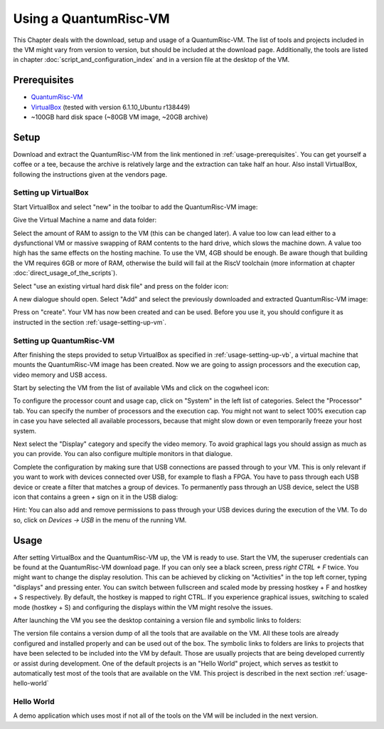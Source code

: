 Using a QuantumRisc-VM
======================

This Chapter deals with the download, setup and usage of a QuantumRisc-VM. The list of tools and projects included in the VM might vary from version to version, but should be included at the download page. Additionally, the tools are listed in chapter :doc:`script_and_configuration_index` and in a version file at the desktop of the VM.


.. _usage-prerequisites:

Prerequisites
-------------

* `QuantumRisc-VM <https://random-oracles.org/risc-v/>`__
* `VirtualBox <https://www.virtualbox.org/wiki/Downloads>`__ (tested with version 6.1.10_Ubuntu r138449)
* ~100GB hard disk space (~80GB VM image, ~20GB archive)


Setup
-----

Download and extract the QuantumRisc-VM from the link mentioned in :ref:`usage-prerequisites`. You can get yourself a coffee or a tee, because the archive is relatively large and the extraction can take half an hour. Also install VirtualBox, following the instructions given at the vendors page.


.. _usage-setting-up-vb:

Setting up VirtualBox
~~~~~~~~~~~~~~~~~~~~~
Start VirtualBox and select "new" in the toolbar to add the QuantumRisc-VM image:

.. image:: pictures/using_the_vm/setting_up_vb/new_vm.png

Give the Virtual Machine a name and data folder:

.. image:: pictures/using_the_vm/setting_up_vb/metadata.png

Select the amount of RAM to assign to the VM (this can be changed later). A value too low can lead either to a dysfunctional VM or massive swapping of RAM contents to the hard drive, which slows the machine down. A value too high has the same effects on the hosting machine. To use the VM, 4GB should be enough. Be aware though that building the VM requires 6GB or more of RAM, otherwise the build will fail at the RiscV toolchain (more information at chapter :doc:`direct_usage_of_the_scripts`).

.. image:: pictures/using_the_vm/setting_up_vb/memory.png

Select "use an existing virtual hard disk file" and press on the folder icon:

.. image:: pictures/using_the_vm/setting_up_vb/select_vm.png

A new dialogue should open. Select "Add" and select the previously downloaded and extracted QuantumRisc-VM image:

.. image:: pictures/using_the_vm/setting_up_vb/selected_vm.png

Press on "create". Your VM has now been created and can be used. Before you use it, you should configure it as instructed in the section :ref:`usage-setting-up-vm`.


.. _usage-setting-up-vm:

Setting up QuantumRisc-VM
~~~~~~~~~~~~~~~~~~~~~~~~~
After finishing the steps provided to setup VirtualBox as specified in :ref:`usage-setting-up-vb`, a virtual machine that mounts the QuantumRisc-VM image has been created. Now we are going to assign processors and the execution cap, video memory and USB access.

Start by selecting the VM from the list of available VMs and click on the cogwheel icon:

.. image:: pictures/using_the_vm/setting_up_vm/select_settings.png

To configure the processor count and usage cap, click on "System" in the left list of categories. Select the "Processor" tab. You can specify the number of processors and the execution cap. You might not want to select 100% execution cap in case you have selected all available processors, because that might slow down or even temporarily freeze your host system.

.. image:: pictures/using_the_vm/setting_up_vm/configure_cpu.png

Next select the "Display" category and specify the video memory. To avoid graphical lags you should assign as much as you can provide. You can also configure multiple monitors in that dialogue.

.. image:: pictures/using_the_vm/setting_up_vm/configure_video_memory.png

Complete the configuration by making sure that USB connections are passed through to your VM. This is only relevant if you want to work with devices connected over USB, for example to flash a FPGA. You have to pass through each USB device or create a filter that matches a group of devices. To permanently pass through an USB device, select the USB icon that contains a green *+* sign on it in the USB dialog:

.. image:: pictures/using_the_vm/setting_up_vm/configure_usb_add_device.png

Hint: You can also add and remove permissions to pass through your USB devices during the execution of the VM. To do so, click on *Devices -> USB* in the menu of the running VM.


Usage
-----
After setting VirtualBox and the QuantumRisc-VM up, the VM is ready to use. Start the VM, the superuser credentials can be found at the QuantumRisc-VM download page. If you can only see a black screen, press *right CTRL + F* twice. You might want to change the display resolution. This can be achieved by clicking on "Activities" in the top left corner, typing "displays" and pressing enter. You can switch between fullscreen and scaled mode by pressing hostkey + F and hostkey + S respectively. By default, the hostkey is mapped to right CTRL. If you experience graphical issues, switching to scaled mode (hostkey + S) and configuring the displays within the VM might resolve the issues.

After launching the VM you see the desktop containing a version file and symbolic links to folders:

.. image:: pictures/using_the_vm/usage/VM_overview.png

The version file contains a version dump of all the tools that are available on the VM. All these tools are already configured and installed properly and can be used out of the box.
The symbolic links to folders are links to projects that have been selected to be included into the VM by default. Those are usually projects that are being developed currently or assist during development. One of the default projects is an "Hello World" project, which serves as testkit to automatically test most of the tools that are available on the VM. This project is described in the next section :ref:`usage-hello-world`


.. _usage-hello-world:

Hello World
~~~~~~~~~~~
A demo application which uses most if not all of the tools on the VM will be included in the next version.
